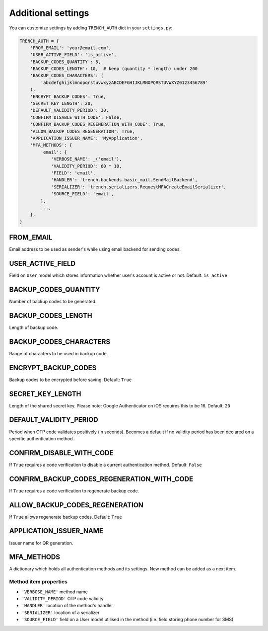 Additional settings
===================

| You can customize settings by adding ``TRENCH_AUTH`` dict in your ``settings.py``:

.. code-block:: python

    TRENCH_AUTH = {
        'FROM_EMAIL': 'your@email.com',
        'USER_ACTIVE_FIELD': 'is_active',
        'BACKUP_CODES_QUANTITY': 5,
        'BACKUP_CODES_LENGTH': 10,  # keep (quantity * length) under 200
        'BACKUP_CODES_CHARACTERS': (
            'abcdefghijklmnopqrstuvwxyzABCDEFGHIJKLMNOPQRSTUVWXYZ0123456789'
        ),
        'ENCRYPT_BACKUP_CODES': True,
        'SECRET_KEY_LENGTH': 20,
        'DEFAULT_VALIDITY_PERIOD': 30,
        'CONFIRM_DISABLE_WITH_CODE': False,
        'CONFIRM_BACKUP_CODES_REGENERATION_WITH_CODE': True,
        'ALLOW_BACKUP_CODES_REGENERATION': True,
        'APPLICATION_ISSUER_NAME': 'MyApplication',
        'MFA_METHODS': {
            'email': {
                'VERBOSE_NAME': _('email'),
                'VALIDITY_PERIOD': 60 * 10,
                'FIELD': 'email',
                'HANDLER': 'trench.backends.basic_mail.SendMailBackend',
                'SERIALIZER': 'trench.serializers.RequestMFACreateEmailSerializer',
                'SOURCE_FIELD': 'email',
            },
            ...,
        },
    }

FROM_EMAIL
""""""""""
Email address to be used as sender's while using email backend for sending codes.

USER_ACTIVE_FIELD
"""""""""""""""""
Field on ``User`` model which stores information whether user's account is active or not.
Default: ``is_active``

BACKUP_CODES_QUANTITY
"""""""""""""""""""""
Number of backup codes to be generated.

BACKUP_CODES_LENGTH
"""""""""""""""""""
Length of backup code.

BACKUP_CODES_CHARACTERS
"""""""""""""""""""""""
Range of characters to be used in backup code.

ENCRYPT_BACKUP_CODES
""""""""""""""""""""
Backup codes to be encrypted before saving.
Default: ``True``

SECRET_KEY_LENGTH
"""""""""""""""""
Length of the shared secret key.  Please note: Google Authenticator on iOS requires this to be 16.
Default: ``20``

DEFAULT_VALIDITY_PERIOD
"""""""""""""""""""""""
Period when OTP code validates positively (in seconds). Becomes a default if no validity period has been declared on a specific authentication method.

CONFIRM_DISABLE_WITH_CODE
"""""""""""""""""""""""""
If ``True`` requires a code verification to disable a current authentication method.
Default: ``False``

CONFIRM_BACKUP_CODES_REGENERATION_WITH_CODE
"""""""""""""""""""""""""""""""""""""""""""
If ``True`` requires a code verification to regenerate backup code.

ALLOW_BACKUP_CODES_REGENERATION
"""""""""""""""""""""""""""""""
If ``True`` allows regenerate backup codes.
Default: ``True``


APPLICATION_ISSUER_NAME
"""""""""""""""""""""""
Issuer name for QR generation.

MFA_METHODS
"""""""""""
A dictionary which holds all authentication methods and its settings. New method can be added as a next item.

Method item properties
**********************
* ``'VERBOSE_NAME'`` method name
* ``'VALIDITY_PERIOD'`` OTP code validity
* ``'HANDLER'`` location of the method's handler
* ``'SERIALIZER'`` location of a serializer
* ``'SOURCE_FIELD'`` field on a User model utilised in the method (i.e. field storing phone number for SMS)
